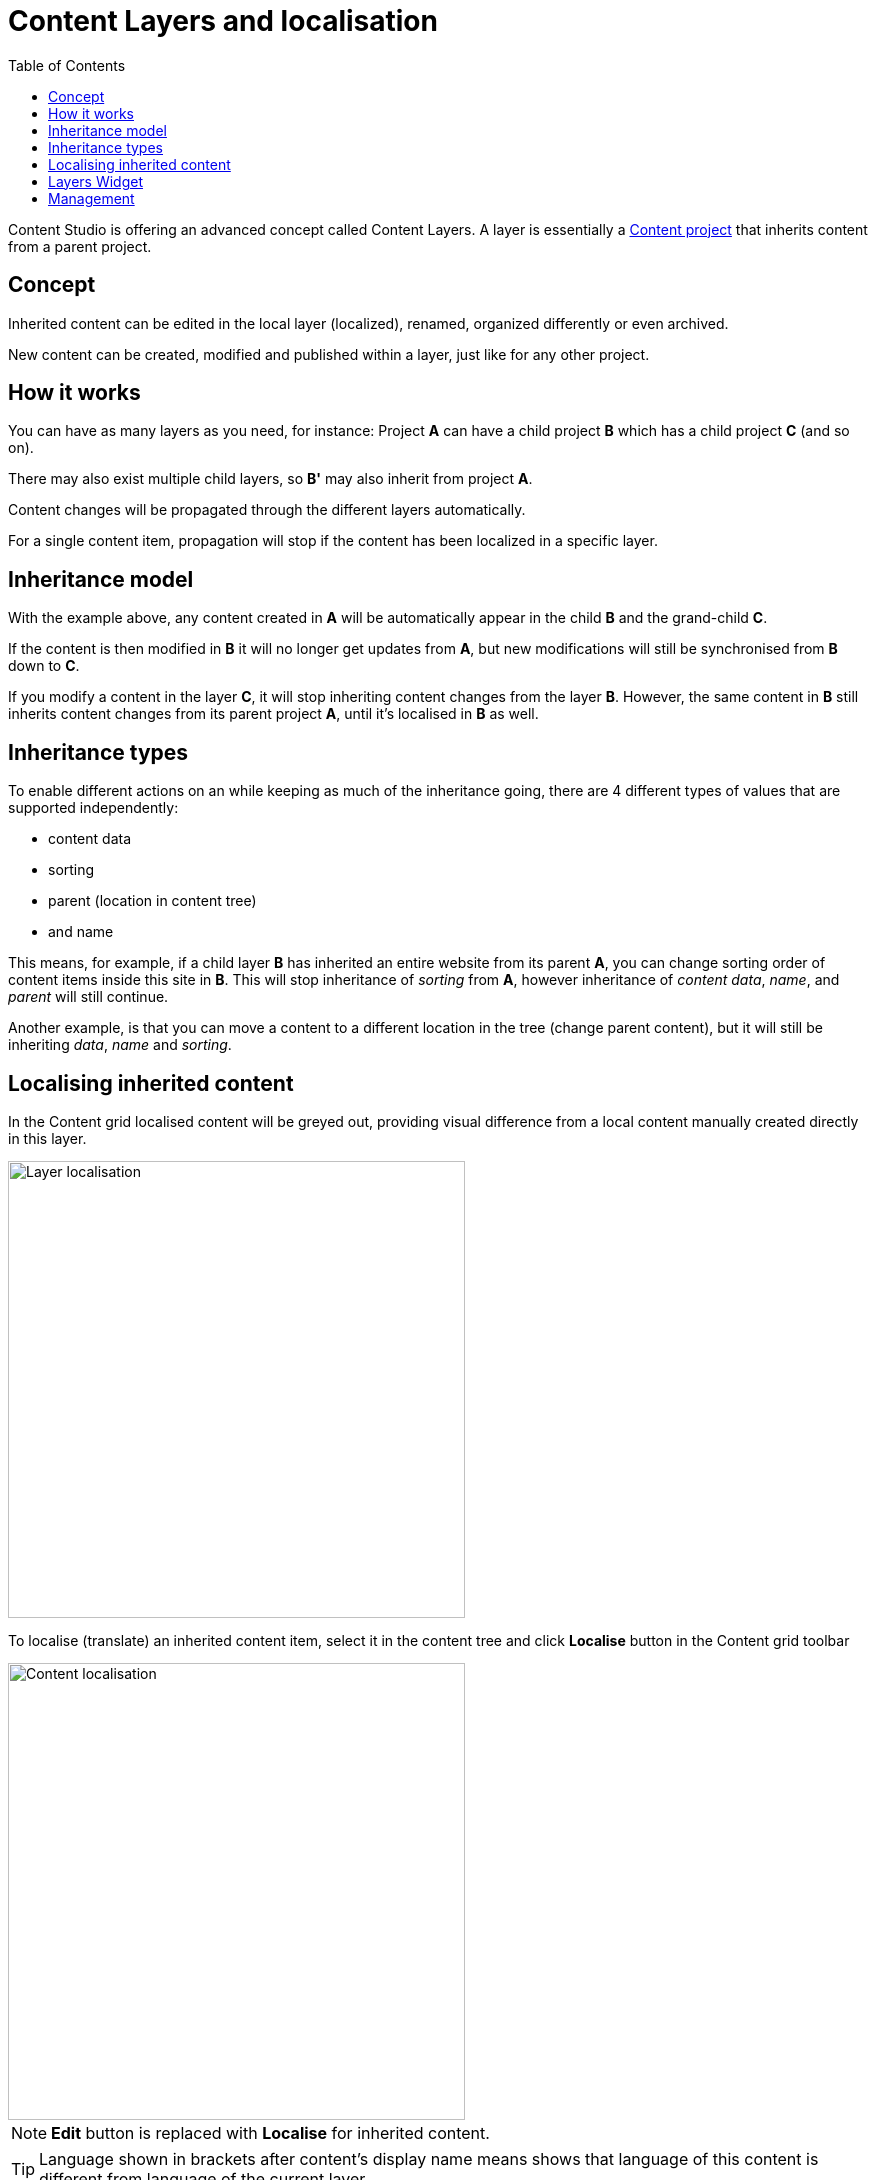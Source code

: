 = Content Layers and localisation
:toc: right
:imagesdir: layers/images

Content Studio is offering an advanced concept called Content Layers. A layer is essentially a <<projects#, Content project>> that inherits content from a parent project.


== Concept

Inherited content can be edited in the local layer (localized), renamed, organized differently or even archived.

New content can be created, modified and published within a layer, just like for any other project.

== How it works

You can have as many layers as you need, for instance: Project *A* can have a child project *B* which has a child
project *C* (and so on).

There may also exist multiple child layers, so *B'* may also inherit from project *A*.

Content changes will be propagated through the different layers automatically.

For a single content item, propagation will stop if the content has been localized in a specific layer.

== Inheritance model

With the example above, any content created in *A* will be automatically appear in the child *B* and the grand-child *C*.

If the content is then modified in *B* it will no longer get updates from *A*, but new modifications will still be synchronised from *B* down to *C*.

If you modify a content in the layer *C*, it will stop inheriting content changes from the layer *B*. However, the same content in *B* still
inherits content changes from its parent project *A*, until it's localised in *B* as well.


== Inheritance types
To enable different actions on an while keeping as much of the inheritance going, there are 4 different types of values that are supported independently:

* content data
* sorting
* parent (location in content tree)
* and name

This means, for example, if a child layer *B* has inherited an entire website from its parent *A*, you can change sorting order of content items inside this site in *B*. This will stop inheritance of _sorting_ from *A*, however inheritance of _content data_, _name_, and _parent_ will still continue.

Another example, is that you can move a content to a different location in the tree (change parent content), but it will still be inheriting _data_, _name_ and _sorting_.


== Localising inherited content

In the Content grid localised content will be greyed out, providing visual difference from a local content manually created directly in this layer.

image::layer-localisation.png[Layer localisation, 457]

To localise (translate) an inherited content item, select it in the content tree and click *Localise* button in the Content grid toolbar

image::layer-localisation-1.png[Content localisation, 457]

NOTE: *Edit* button is replaced with *Localise* for inherited content.

TIP: Language shown in brackets after content's display name means shows that language of this content is different from language of the current layer.

The *Localize* button will open the Content Wizard for the selected content item and set language of the current layer for the item. You
can now translate the content to language of the layer or make any other changes. When you save the changes, the content item will no longer be considered inherited and changes made for this item in the parent project/layer will no longer be synchronised down to this layer.

In the example below, "_Search_" page from the parent project with English language was localised in the Norwegian layer and translated to "_Søk_".

image::layer-localisation-2.png[Content localisation, 457]

TIP: The purpose of the blue "cloud" icon over the content item icon is to distinguish localised inherited content from local content created
directly in this layer (like "_Local page_" in the example above).

As mentioned above, it's possible to rearrange inherited content without localising it. The same goes for sorting. In the example below
the "_Search_" page was moved under "_Posts_" folder but is still inheriting content changes from the parent project.

image::layer-localisation-3.png[Content localisation, 457]

You can reset changes made for an inherited item and restore inheritance from the parent level by clicking *Reset* button in the Content Wizard.

image::layer-content-reset.png[Reset localisation, 617]

IMPORTANT: All changes made to the content item in the current layer will be lost.


== Layers Widget

NOTE: The Layers widget is bundled with <<../#content_studio,Content Studio+>> application available only for users with Enonic license.

The Layers widget enables user to see status of a specific content item in all existing layers in the system.

Box of the current layer is highlighted with blue border, and you can see how many layers there are above (_Ascendants_)
and below (_Descendants_) the current one. Each box has an action button (*Localise* or *Edit* for the current layer and *Open* for other layers)
which can be displayed if you expand the box with a left-click.

image::layer-widget-1.png[Layers Widget, 240]

image::layer-widget-3.png[Layers Widget, 240]

Boxes of parent layers where the content item is not localised are hidden by default and can be displayed by clicking on the Ascendants link.

image::layer-widget-2.png[Layers Widget, 240]

TIP: You can localise content in the current layer directly from the widget.

*Show all* button at the bottom of the widget displays the total number of layers where this item exists. This number can be different from tbe number
of boxes displayed in the widget, since the widget only displays the branch of the current layer. To see status of the content item in the entire tree of layers
click the button to open the modal dialog.

image::layer-modal-dialog.png[Layers Widget, 375]

Just like with the Layers widget, you can expand layer boxes in this dialog to either localise or edit the content in the current layer,
or open it in other layers (given your user has sufficient permissions to access the layer).

TIP: Read about the high-level concept of Content Layers https://developer.enonic.com/docs/xp/stable/cms/layers[here].


== Management

Layers are created and managed just like any other project. The only notable difference is that you select a parent project to inherit content from.

More details are available in the <<settings#, settings chapter>>
